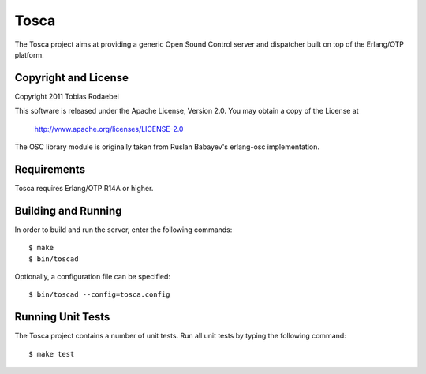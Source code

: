 =====
Tosca
=====

The Tosca project aims at providing a generic Open Sound Control server and
dispatcher built on top of the Erlang/OTP platform.


Copyright and License
---------------------

Copyright 2011 Tobias Rodaebel

This software is released under the Apache License, Version 2.0. You may obtain
a copy of the License at

  http://www.apache.org/licenses/LICENSE-2.0

The OSC library module is originally taken from Ruslan Babayev's erlang-osc
implementation.


Requirements
------------

Tosca requires Erlang/OTP R14A or higher.


Building and Running
--------------------

In order to build and run the server, enter the following commands::

  $ make
  $ bin/toscad

Optionally, a configuration file can be specified::

  $ bin/toscad --config=tosca.config


Running Unit Tests
------------------

The Tosca project contains a number of unit tests. Run all unit tests by typing
the following command::

  $ make test
